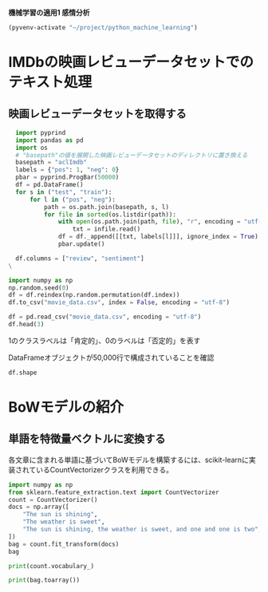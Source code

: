 *機械学習の適用1 感情分析*

#+begin_src emacs-lisp
  (pyvenv-activate "~/project/python_machine_learning")
#+end_src

#+RESULTS:

* IMDbの映画レビューデータセットでのテキスト処理

** 映画レビューデータセットを取得する
#+begin_src python :session :results value
  import pyprind
  import pandas as pd
  import os
  # "basepath"の値を展開した映画レビューデータセットのディレクトリに置き換える
  basepath = "aclImdb"
  labels = {"pos": 1, "neg": 0}
  pbar = pyprind.ProgBar(50000)
  df = pd.DataFrame()
  for s in ("test", "train"):
      for l in ("pos", "neg"):
          path = os.path.join(basepath, s, l)
          for file in sorted(os.listdir(path)):
              with open(os.path.join(path, file), "r", encoding = "utf-8") as infile:
                  txt = infile.read()
              df = df._append([[txt, labels[l]]], ignore_index = True)
              pbar.update()

  df.columns = ["review", "sentiment"]
\
#+end_src

#+RESULTS:

#+begin_src python :session :results output
  import numpy as np
  np.random.seed(0)
  df = df.reindex(np.random.permutation(df.index))
  df.to_csv("movie_data.csv", index = False, encoding = "utf-8")
#+end_src

#+RESULTS:

#+begin_src python :session :results value
  df = pd.read_csv("movie_data.csv", encoding = "utf-8")
  df.head(3)
#+end_src

#+RESULTS:
:                                               review  sentiment
: 0  In 1974, the teenager Martha Moxley (Maggie Gr...          1
: 1  OK... so... I really like Kris Kristofferson a...          0
: 2  ***SPOILER*** Do not read this, if you think a...          0

1のクラスラベルは「肯定的」、0のラベルは「否定的」を表す

DataFrameオブジェクトが50,000行で構成されていることを確認
#+begin_src python :session :results value
  df.shape
#+end_src

#+RESULTS:
| 50000 | 2 |

* BoWモデルの紹介

** 単語を特徴量ベクトルに変換する
各文章に含まれる単語に基づいてBoWモデルを構築するには、scikit-learnに実装されているCountVectorizerクラスを利用できる。
#+begin_src python :session :results value
  import numpy as np
  from sklearn.feature_extraction.text import CountVectorizer
  count = CountVectorizer()
  docs = np.array([
      "The sun is shining",
      "The weather is sweet",
      "The sun is shining, the weather is sweet, and one and one is two",
  ])
  bag = count.fit_transform(docs)
  bag
#+end_src

#+RESULTS:
#+begin_example
<Compressed Sparse Row sparse matrix of dtype 'int64'
	with 17 stored elements and shape (3, 9)>
  Coords	Values
  (0, 6)	1
  (0, 4)	1
  (0, 1)	1
  (0, 3)	1
  (1, 6)	1
  (1, 1)	1
  (1, 8)	1
  (1, 5)	1
  (2, 6)	2
  (2, 4)	1
  (2, 1)	3
  (2, 3)	1
  (2, 8)	1
  (2, 5)	1
  (2, 0)	2
  (2, 2)	2
  (2, 7)	1
#+end_example

#+begin_src python :session :results output
  print(count.vocabulary_)
#+end_src

#+RESULTS:
: {'the': 6, 'sun': 4, 'is': 1, 'shining': 3, 'weather': 8, 'sweet': 5, 'and': 0, 'one': 2, 'two': 7}

#+begin_src python :session :results output
  print(bag.toarray())
#+end_src

#+RESULTS:
: [[0 1 0 1 1 0 1 0 0]
:  [0 1 0 0 0 1 1 0 1]
:  [2 3 2 1 1 1 2 1 1]]
